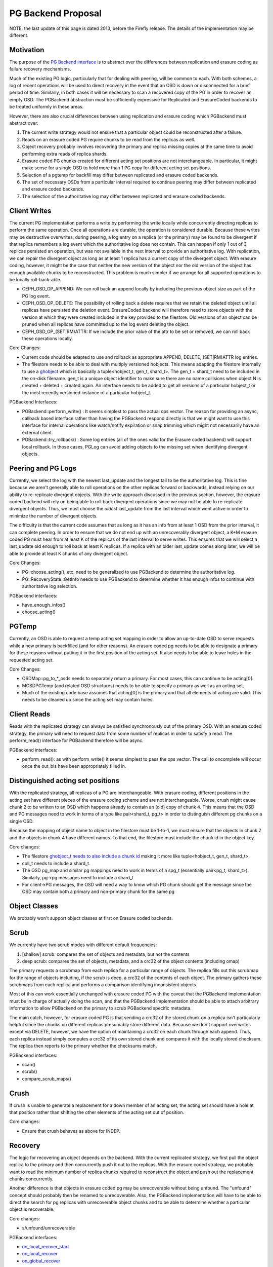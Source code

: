 ===================
PG Backend Proposal
===================

NOTE: the last update of this page is dated 2013, before the Firefly
release. The details of the implementation may be different.

Motivation
----------

The purpose of the `PG Backend interface
<https://github.com/ceph/ceph/blob/firefly/src/osd/PGBackend.h>`_
is to abstract over the differences between replication and erasure
coding as failure recovery mechanisms.

Much of the existing PG logic, particularly that for dealing with
peering, will be common to each.  With both schemes, a log of recent
operations will be used to direct recovery in the event that an OSD is
down or disconnected for a brief period of time.  Similarly, in both
cases it will be necessary to scan a recovered copy of the PG in order
to recover an empty OSD.  The PGBackend abstraction must be
sufficiently expressive for Replicated and ErasureCoded backends to be
treated uniformly in these areas.

However, there are also crucial differences between using replication
and erasure coding which PGBackend must abstract over:

1. The current write strategy would not ensure that a particular
   object could be reconstructed after a failure.
2. Reads on an erasure coded PG require chunks to be read from the
   replicas as well.
3. Object recovery probably involves recovering the primary and
   replica missing copies at the same time to avoid performing extra
   reads of replica shards.
4. Erasure coded PG chunks created for different acting set
   positions are not interchangeable.  In particular, it might make
   sense for a single OSD to hold more than 1 PG copy for different
   acting set positions.
5. Selection of a pgtemp for backfill may differ between replicated
   and erasure coded backends.
6. The set of necessary OSDs from a particular interval required to
   continue peering may differ between replicated and erasure coded
   backends.
7. The selection of the authoritative log may differ between replicated
   and erasure coded backends.

Client Writes
-------------

The current PG implementation performs a write by performing the write
locally while concurrently directing replicas to perform the same
operation.  Once all operations are durable, the operation is
considered durable.  Because these writes may be destructive
overwrites, during peering, a log entry on a replica (or the primary)
may be found to be divergent if that replica remembers a log event
which the authoritative log does not contain.  This can happen if only
1 out of 3 replicas persisted an operation, but was not available in
the next interval to provide an authoritative log.  With replication,
we can repair the divergent object as long as at least 1 replica has a
current copy of the divergent object.  With erasure coding, however,
it might be the case that neither the new version of the object nor
the old version of the object has enough available chunks to be
reconstructed.  This problem is much simpler if we arrange for all
supported operations to be locally roll-back-able.

- CEPH_OSD_OP_APPEND: We can roll back an append locally by
  including the previous object size as part of the PG log event.
- CEPH_OSD_OP_DELETE: The possibility of rolling back a delete
  requires that we retain the deleted object until all replicas have
  persisted the deletion event.  ErasureCoded backend will therefore
  need to store objects with the version at which they were created
  included in the key provided to the filestore.  Old versions of an
  object can be pruned when all replicas have committed up to the log
  event deleting the object.
- CEPH_OSD_OP_(SET|RM)ATTR: If we include the prior value of the attr
  to be set or removed, we can roll back these operations locally.

Core Changes:

- Current code should be adapted to use and rollback as appropriate
  APPEND, DELETE, (SET|RM)ATTR log entries.
- The filestore needs to be able to deal with multiply versioned
  hobjects.  This means adapting the filestore internally to
  use a `ghobject <https://github.com/ceph/ceph/blob/firefly/src/common/hobject.h#L238>`_ 
  which is basically a tuple<hobject_t, gen_t,
  shard_t>.  The gen_t + shard_t need to be included in the on-disk
  filename.  gen_t is a unique object identifier to make sure there
  are no name collisions when object N is created +
  deleted + created again. An interface needs to be added to get all
  versions of a particular hobject_t or the most recently versioned
  instance of a particular hobject_t.

PGBackend Interfaces:

- PGBackend::perform_write() : It seems simplest to pass the actual
  ops vector.  The reason for providing an async, callback based
  interface rather than having the PGBackend respond directly is that
  we might want to use this interface for internal operations like
  watch/notify expiration or snap trimming which might not necessarily
  have an external client.
- PGBackend::try_rollback() : Some log entries (all of the ones valid
  for the Erasure coded backend) will support local rollback.  In
  those cases, PGLog can avoid adding objects to the missing set when
  identifying divergent objects.

Peering and PG Logs
-------------------

Currently, we select the log with the newest last_update and the
longest tail to be the authoritative log.  This is fine because we
aren't generally able to roll operations on the other replicas forward
or backwards, instead relying on our ability to re-replicate divergent
objects.  With the write approach discussed in the previous section,
however, the erasure coded backend will rely on being able to roll
back divergent operations since we may not be able to re-replicate
divergent objects.  Thus, we must choose the *oldest* last_update from
the last interval which went active in order to minimize the number of
divergent objects.

The difficulty is that the current code assumes that as long as it has
an info from at least 1 OSD from the prior interval, it can complete
peering.  In order to ensure that we do not end up with an
unrecoverably divergent object, a K+M erasure coded PG must hear from at
least K of the replicas of the last interval to serve writes.  This ensures
that we will select a last_update old enough to roll back at least K
replicas.  If a replica with an older last_update comes along later,
we will be able to provide at least K chunks of any divergent object.

Core Changes:

- PG::choose_acting(), etc. need to be generalized to use PGBackend to
  determine the authoritative log.
- PG::RecoveryState::GetInfo needs to use PGBackend to determine
  whether it has enough infos to continue with authoritative log
  selection.

PGBackend interfaces:

- have_enough_infos() 
- choose_acting()

PGTemp
------

Currently, an OSD is able to request a temp acting set mapping in
order to allow an up-to-date OSD to serve requests while a new primary
is backfilled (and for other reasons).  An erasure coded pg needs to
be able to designate a primary for these reasons without putting it
in the first position of the acting set.  It also needs to be able
to leave holes in the requested acting set.

Core Changes:

- OSDMap::pg_to_*_osds needs to separately return a primary.  For most
  cases, this can continue to be acting[0].
- MOSDPGTemp (and related OSD structures) needs to be able to specify
  a primary as well as an acting set.
- Much of the existing code base assumes that acting[0] is the primary
  and that all elements of acting are valid.  This needs to be cleaned
  up since the acting set may contain holes.

Client Reads
------------

Reads with the replicated strategy can always be satisfied
synchronously out of the primary OSD.  With an erasure coded strategy,
the primary will need to request data from some number of replicas in
order to satisfy a read.  The perform_read() interface for PGBackend
therefore will be async.

PGBackend interfaces:

- perform_read(): as with perform_write() it seems simplest to pass
  the ops vector.  The call to oncomplete will occur once the out_bls
  have been appropriately filled in.

Distinguished acting set positions
----------------------------------

With the replicated strategy, all replicas of a PG are
interchangeable.  With erasure coding, different positions in the
acting set have different pieces of the erasure coding scheme and are
not interchangeable.  Worse, crush might cause chunk 2 to be written
to an OSD which happens already to contain an (old) copy of chunk 4.
This means that the OSD and PG messages need to work in terms of a
type like pair<shard_t, pg_t> in order to distinguish different pg
chunks on a single OSD.

Because the mapping of object name to object in the filestore must
be 1-to-1, we must ensure that the objects in chunk 2 and the objects
in chunk 4 have different names.  To that end, the filestore must
include the chunk id in the object key.

Core changes:

- The filestore `ghobject_t needs to also include a chunk id
  <https://github.com/ceph/ceph/blob/firefly/src/common/hobject.h#L241>`_ making it more like
  tuple<hobject_t, gen_t, shard_t>.
- coll_t needs to include a shard_t.
- The OSD pg_map and similar pg mappings need to work in terms of a
  spg_t (essentially
  pair<pg_t, shard_t>).  Similarly, pg->pg messages need to include
  a shard_t
- For client->PG messages, the OSD will need a way to know which PG
  chunk should get the message since the OSD may contain both a
  primary and non-primary chunk for the same pg

Object Classes
--------------

We probably won't support object classes at first on Erasure coded
backends.

Scrub
-----

We currently have two scrub modes with different default frequencies:

1. [shallow] scrub: compares the set of objects and metadata, but not
   the contents
2. deep scrub: compares the set of objects, metadata, and a crc32 of
   the object contents (including omap)

The primary requests a scrubmap from each replica for a particular
range of objects.  The replica fills out this scrubmap for the range
of objects including, if the scrub is deep, a crc32 of the contents of
each object.  The primary gathers these scrubmaps from each replica
and performs a comparison identifying inconsistent objects.

Most of this can work essentially unchanged with erasure coded PG with
the caveat that the PGBackend implementation must be in charge of
actually doing the scan, and that the PGBackend implementation should
be able to attach arbitrary information to allow PGBackend on the
primary to scrub PGBackend specific metadata.

The main catch, however, for erasure coded PG is that sending a crc32
of the stored chunk on a replica isn't particularly helpful since the
chunks on different replicas presumably store different data.  Because
we don't support overwrites except via DELETE, however, we have the
option of maintaining a crc32 on each chunk through each append.
Thus, each replica instead simply computes a crc32 of its own stored
chunk and compares it with the locally stored checksum.  The replica
then reports to the primary whether the checksums match.

PGBackend interfaces:

- scan()
- scrub()
- compare_scrub_maps()

Crush
-----

If crush is unable to generate a replacement for a down member of an
acting set, the acting set should have a hole at that position rather
than shifting the other elements of the acting set out of position.

Core changes:

- Ensure that crush behaves as above for INDEP.

Recovery
--------

The logic for recovering an object depends on the backend.  With
the current replicated strategy, we first pull the object replica
to the primary and then concurrently push it out to the replicas.
With the erasure coded strategy, we probably want to read the
minimum number of replica chunks required to reconstruct the object
and push out the replacement chunks concurrently.

Another difference is that objects in erasure coded pg may be
unrecoverable without being unfound.  The "unfound" concept
should probably then be renamed to unrecoverable.  Also, the
PGBackend implementation will have to be able to direct the search
for pg replicas with unrecoverable object chunks and to be able
to determine whether a particular object is recoverable.


Core changes:

- s/unfound/unrecoverable

PGBackend interfaces:

- `on_local_recover_start <https://github.com/ceph/ceph/blob/firefly/src/osd/PGBackend.h#L60>`_
- `on_local_recover <https://github.com/ceph/ceph/blob/firefly/src/osd/PGBackend.h#L66>`_
- `on_global_recover <https://github.com/ceph/ceph/blob/firefly/src/osd/PGBackend.h#L78>`_
- `on_peer_recover <https://github.com/ceph/ceph/blob/firefly/src/osd/PGBackend.h#L83>`_
- `begin_peer_recover <https://github.com/ceph/ceph/blob/firefly/src/osd/PGBackend.h#L90>`_

Backfill
--------

For the most part, backfill itself should behave similarly between
replicated and erasure coded pools with a few exceptions:

1. We probably want to be able to backfill multiple OSDs concurrently
   with an erasure coded pool in order to cut down on the read
   overhead.
2. We probably want to avoid having to place the backfill peers in the
   acting set for an erasure coded pg because we might have a good
   temporary pg chunk for that acting set slot.

For 2, we don't really need to place the backfill peer in the acting
set for replicated PGs anyway.
For 1, PGBackend::choose_backfill() should determine which OSDs are
backfilled in a particular interval.

Core changes:

- Backfill should be capable of handling multiple backfill peers
  concurrently even for
  replicated pgs (easier to test for now)
- Backfill peers should not be placed in the acting set.

PGBackend interfaces:

- choose_backfill(): allows the implementation to determine which OSDs
  should be backfilled in a particular interval.
